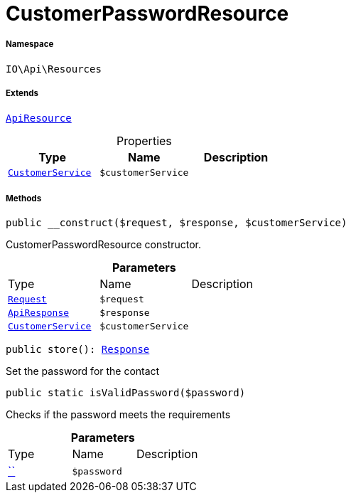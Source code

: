 :table-caption!:
:example-caption!:
:source-highlighter: prettify
:sectids!:
[[io__customerpasswordresource]]
= CustomerPasswordResource





===== Namespace

`IO\Api\Resources`

===== Extends
xref:IO/Api/ApiResource.adoc#[`ApiResource`]




.Properties
|===
|Type |Name |Description

|xref:IO/Services/CustomerService.adoc#[`CustomerService`]
a|`$customerService`
|
|===


===== Methods

[source%nowrap, php, subs=+macros]
[#__construct]
----

public __construct($request, $response, $customerService)

----





CustomerPasswordResource constructor.

.*Parameters*
|===
|Type |Name |Description
| xref:stable7@interface::Miscellaneous.adoc#miscellaneous_http_request[`Request`]
a|`$request`
|

|xref:IO/Api/ApiResponse.adoc#[`ApiResponse`]
a|`$response`
|

|xref:IO/Services/CustomerService.adoc#[`CustomerService`]
a|`$customerService`
|
|===


[source%nowrap, php, subs=+macros]
[#store]
----

public store(): xref:stable7@interface::Miscellaneous.adoc#miscellaneous_http_response[Response]

----





Set the password for the contact

[source%nowrap, php, subs=+macros]
[#isvalidpassword]
----

public static isValidPassword($password)

----





Checks if the password meets the requirements

.*Parameters*
|===
|Type |Name |Description
|         xref:5.0.0@plugin-::.adoc#[``]
a|`$password`
|
|===


